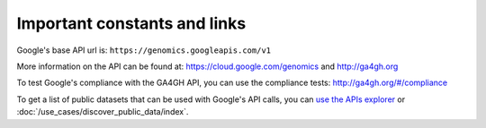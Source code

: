 Important constants and links
-----------------------------

Google's base API url is:
``https://genomics.googleapis.com/v1``

More information on the API can be found at:
https://cloud.google.com/genomics and http://ga4gh.org

To test Google's compliance with the GA4GH API, you can use the compliance tests:
http://ga4gh.org/#/compliance

To get a list of public datasets that can be used with Google's API calls, you can
`use the APIs explorer <https://cloud.google.com/apis-explorer/#p/genomics/v1/genomics.datasets.list>`_
or :doc:`/use_cases/discover_public_data/index`.

